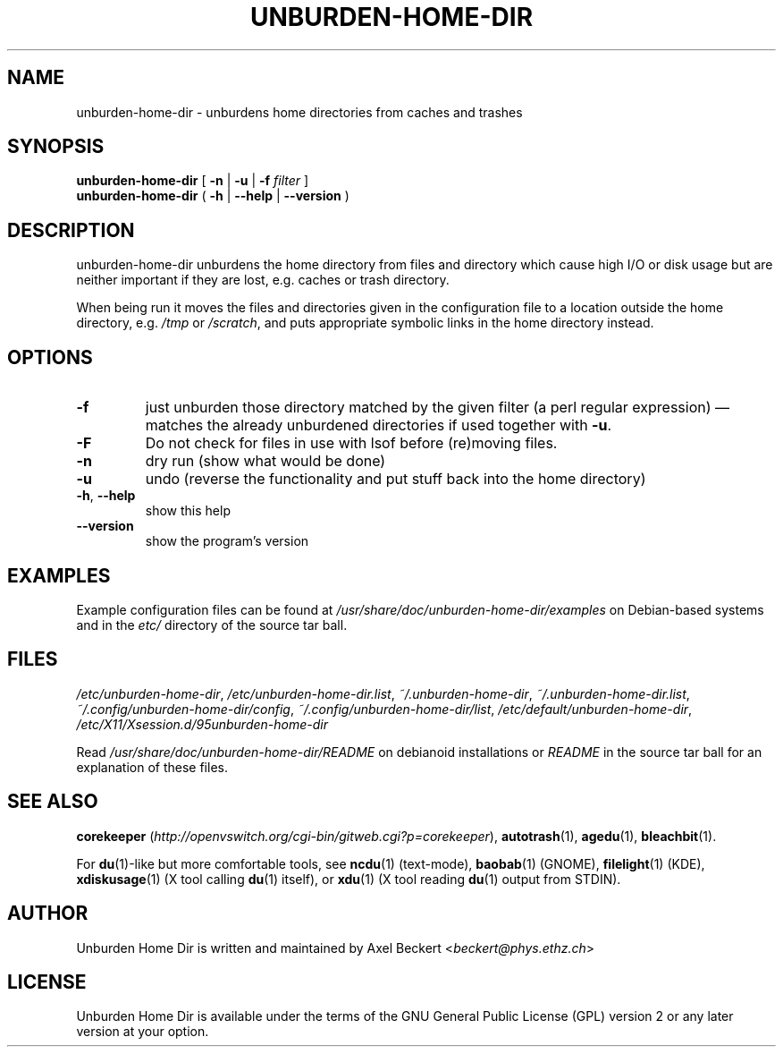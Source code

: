 .TH UNBURDEN-HOME-DIR "1" "May 2012" "Unburden Home Directory" "User Commands"
.SH NAME
unburden\-home\-dir \- unburdens home directories from caches and trashes
.SH SYNOPSIS
.B unburden\-home\-dir
[ \fB-n\fR | \fB-u\fR | \fB-f\fR \fIfilter\fR ]
.br
.B unburden\-home\-dir
( \fB\-h\fR | \fB\-\-help\fR | \fB\-\-version\fR )
.SH DESCRIPTION
unburden\-home\-dir unburdens the home directory from files and
directory which cause high I/O or disk usage but are neither important
if they are lost, e.g. caches or trash directory.
.PP
When being run it moves the files and directories given in the
configuration file to a location outside the home directory,
e.g. \fI/tmp\fR or \fI/scratch\fR, and puts appropriate symbolic links
in the home directory instead.
.SH OPTIONS
.TP
\fB\-f\fR
just unburden those directory matched by the given filter (a perl
regular expression) \(em matches the already unburdened
directories if used together with \fB\-u\fR.
.TP
\fB\-F\fR
Do not check for files in use with lsof before (re)moving files.
.TP
\fB\-n\fR
dry run (show what would be done)
.TP
\fB\-u\fR
undo (reverse the functionality and put stuff back into the home
directory)
.TP
\fB\-h\fR, \fB\-\-help\fR
show this help
.TP
\fB\-\-version\fR
show the program's version
.SH EXAMPLES
Example configuration files can be found at
\fI/usr/share/doc/unburden-home-dir/examples\fR on Debian-based
systems and in the \fIetc/\fR directory of the source tar ball.
.SH FILES
\fI/etc/unburden-home-dir\fR,
\fI/etc/unburden-home-dir.list\fR,
\fI~/.unburden-home-dir\fR,
\fI~/.unburden-home-dir.list\fR,
\fI~/.config/unburden-home-dir/config\fR,
\fI~/.config/unburden-home-dir/list\fR,
\fI/etc/default/unburden-home-dir\fR,
\fI/etc/X11/Xsession.d/95unburden-home-dir\fR
.PP
Read \fI/usr/share/doc/unburden-home-dir/README\fR on debianoid
installations or \fIREADME\fR in the source tar ball for an
explanation of these files.
.SH "SEE ALSO"
\fBcorekeeper\fR (\fIhttp://openvswitch.org/cgi-bin/gitweb.cgi?p=corekeeper\fR),
\fBautotrash\fR(1),
\fBagedu\fR(1),
\fBbleachbit\fR(1).
.PP
For \fBdu\fR(1)-like but more comfortable tools, see \fBncdu\fR(1)
(text-mode), \fBbaobab\fR(1) (GNOME), \fBfilelight\fR(1) (KDE),
\fBxdiskusage\fR(1) (X tool calling \fBdu\fR(1) itself), or
\fBxdu\fR(1) (X tool reading \fBdu\fR(1) output from STDIN).
.SH AUTHOR
Unburden Home Dir is written and maintained by Axel Beckert
<\fIbeckert@phys.ethz.ch\fR>
.SH LICENSE
Unburden Home Dir is available under the terms of the GNU General
Public License (GPL) version 2 or any later version at your option.
